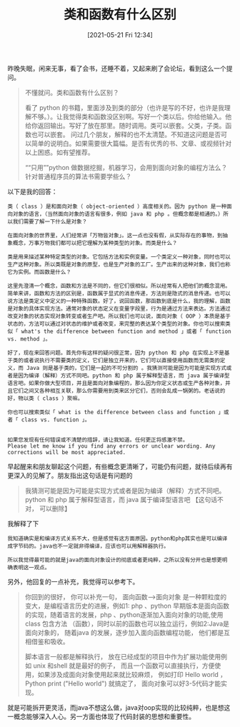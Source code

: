 #+TITLE: 类和函数有什么区别
#+DATE: [2021-05-21 Fri 12:34]

昨晚失眠，闲来无事，看了会书，还睡不着，又起来刷了会论坛，看到这么一个提问。
#+BEGIN_QUOTE
不懂就问。类和函数有什么区别？

看了 python 的书籍，里面涉及到类的部分（也许是写的不好，也许是我理解不够。）。让我觉得类和函数没区别啊。写好一个类以后。你给他输入。他给你返回输出。写好了放在那里。随时调用。类可以嵌套。父类，子类。函数也可以嵌套。
问过几个朋友，解释的也不太清楚。不知道这问题是否可以简单的说明白。如果需要很大篇幅。是否有优秀的书、文章、或视频针对以上困惑。如有望推荐。

““只用””python 做数据挖掘，机器学习，会用到面向对象的编程方法么？针对普通程序员的算法书需要学些么？
#+END_QUOTE

以下是我的回答：
#+BEGIN_EXAMPLE
类（ class ）是和面向对象（ object-oriented ）高度相关的。因为 python 是一种面向对象的语言，（当然面向对象的语言有很多，例如 java 和 php 。但概念都是相通的。）所以我们需要了解一下什么是对象？

在面向对象的世界里，人们经常讲「万物皆对象」。这一点也没有假，从实际存在的事物，到抽象概念，万事万物我们都可以把它理解为某种类型的对象。而类是什么？

类是用来描述某种特定类型的对象。它包括方法和实例变量。一个类定义一种对象，同时也可以生产这种对象。所以类既是对象的原型，也是生产对象的工厂。生产出来的这种对象，我们也称它为实例。而函数是什么？

这里先澄清一个概念，函数和方法是不同的，但它们很相似。所以经常有人把他们的概念混用。 简单来讲，函数和方法的区别是，函数属于显式的消息传递，方法则是隐式的消息传递。也可以说方法是类定义中定义的一种特殊函数。好了，说回函数，那函数到底是什么，我的理解，函数是对象的具体实现方法。通常对象的状态定义在变量字段里，行为是通过方法来表达。方法通过改变对象的状态实现对象转变或者生产吧。所以我们也可以说，面向对象（ OOP ）本质是基于状态的，方法可以通过对状态的维护或者改变，来完整的表达某个类型的对象。你也可以搜索类似「 what's the difference between function and method 」或者「 function vs. method 」。

好了，现在来回答问题。首先你有这样的疑问很正常，因为 python 和 php 在实现上不是基于类的或者说执行不需要类的定义，它们是独立开来的，它们可以直接使用函数而无需类的定义，而 Java 则是基于类的，它们是一起的不可分割的 。我猜测可能是因为可能是实现方式或者是因为编译（解释）方式不同吧。python 和 php 属于解释型语言，而 java 属于编译型语言吧。如果你做大型项目，并且是面向对象编程的，那么因为你定义状态或生产各种对象，并且它们之间又各种相互关联，那么你需要用到类来区分它们，否则会乱成一锅粥的。老话说的好，物以类（ class ）聚嘛。

你也可以搜索类似「 what is the difference between class and function 」或者「 class vs. function 」。


如果您发现有任何错误或不清楚的措辞，请让我知道。任何更正将感激不禁。
Please let me know if you find any errors or unclear wording. Any corrections will be most appreciated.
#+END_EXAMPLE

早起醒来和朋友聊起这个问题，有些概念更清晰了，可能仍有问题，就待后续再有更深入的见解了。朋友指出这句话是有问题的
#+BEGIN_QUOTE
我猜测可能是因为可能是实现方式或者是因为编译（解释）方式不同吧。python 和 php 属于解释型语言，而 java 属于编译型语言吧  【这句话不对， 可以删除】
#+END_QUOTE

我解释了下
#+BEGIN_EXAMPLE
我知道确实是和编译方式关系不大，但是感觉有这方面原因。python和php其实也是可以编译成字节码的。java也不一定就非得编译，应该也可以用解释器执行。

所以我觉得最可能的就是java的面向对象设计的彻底或者更纯粹，之所以没有分开也是想更明确表明这一观点。
#+END_EXAMPLE

另外，他回复的一点补充，我觉得可以参考下。
#+BEGIN_QUOTE
你回到的很好， 你可以补充一句， 面向函数-->面向对象 是一种颗粒度的变大，是编程语言历史的进展，例如1: php 、python 早期版本是面向函数的实现，随着语言的发展，php 、python逐渐加入面向对象的功能,使用class 包含方法 （函数），同时以前的函数也可以独立运行，例如2:Java是面向对象的， 随着java 的发展，逐步加入面向函数编程功能， 他们都是互相借鉴和吸收。

脚本语言一般都是解释执行， 放在已经成型的项目中作为扩展功能使用例如 unix 和shell 就是最好的例子， 而且一个函数可以直接执行，方便使用，如果涉及成面向对象使用起来就比较麻烦， 例如打印 Hello world ， Python print ("Hello world") 就搞定了， 面向对象可以好3-5代码才能实现。
#+END_QUOTE

就是可能拆开更灵活，而java不想这么做，java对oop实现的比较纯粹，也是想这一概念能够深入人心。另一方面也体现了代码封装的思想和重要性。




